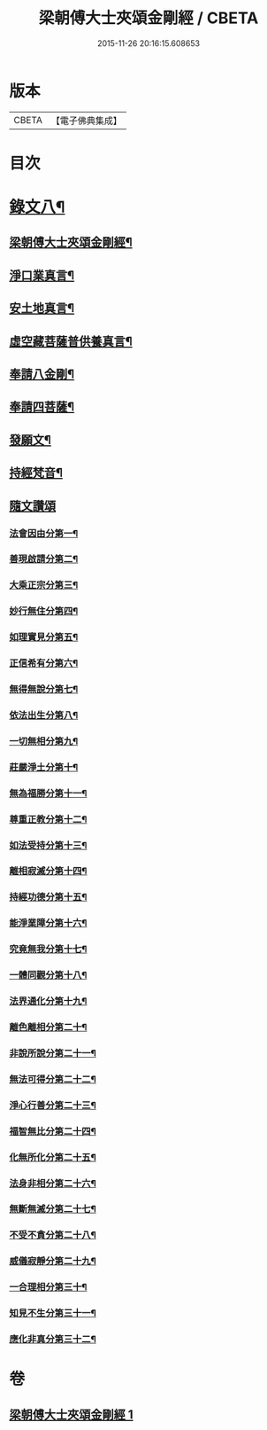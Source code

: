 #+TITLE: 梁朝傅大士夾頌金剛經 / CBETA
#+DATE: 2015-11-26 20:16:15.608653
* 版本
 |     CBETA|【電子佛典集成】|

* 目次
* [[file:KR6v0100_001.txt::001-0166a2][錄文八¶]]
** [[file:KR6v0100_001.txt::001-0166a4][梁朝傅大士夾頌金剛經¶]]
** [[file:KR6v0100_001.txt::001-0166a23][淨口業真言¶]]
** [[file:KR6v0100_001.txt::001-0166a25][安土地真言¶]]
** [[file:KR6v0100_001.txt::001-0166a28][虛空藏菩薩普供養真言¶]]
** [[file:KR6v0100_001.txt::0167a2][奉請八金剛¶]]
** [[file:KR6v0100_001.txt::0167a11][奉請四菩薩¶]]
** [[file:KR6v0100_001.txt::0167a16][發願文¶]]
** [[file:KR6v0100_001.txt::0167a22][持經梵音¶]]
** [[file:KR6v0100_001.txt::0168a1][隨文讚頌]]
*** [[file:KR6v0100_001.txt::0168a4][法會因由分第一¶]]
*** [[file:KR6v0100_001.txt::0168a16][善現啟請分第二¶]]
*** [[file:KR6v0100_001.txt::0169a5][大乘正宗分第三¶]]
*** [[file:KR6v0100_001.txt::0169a20][妙行無住分第四¶]]
*** [[file:KR6v0100_001.txt::0171a26][如理實見分第五¶]]
*** [[file:KR6v0100_001.txt::0172a10][正信希有分第六¶]]
*** [[file:KR6v0100_001.txt::0174a2][無得無說分第七¶]]
*** [[file:KR6v0100_001.txt::0174a22][依法出生分第八¶]]
*** [[file:KR6v0100_001.txt::0175a9][一切無相分第九¶]]
*** [[file:KR6v0100_001.txt::0176a13][莊嚴淨土分第十¶]]
*** [[file:KR6v0100_001.txt::0177a18][無為福勝分第十一¶]]
*** [[file:KR6v0100_001.txt::0178a6][尊重正教分第十二¶]]
*** [[file:KR6v0100_001.txt::0178a19][如法受持分第十三¶]]
*** [[file:KR6v0100_001.txt::0180a5][離相寂滅分第十四¶]]
*** [[file:KR6v0100_001.txt::0183a14][持經功德分第十五¶]]
*** [[file:KR6v0100_001.txt::0184a15][能淨業障分第十六¶]]
*** [[file:KR6v0100_001.txt::0185a6][究竟無我分第十七¶]]
*** [[file:KR6v0100_001.txt::0186a22][一體同觀分第十八¶]]
*** [[file:KR6v0100_001.txt::0187a23][法界通化分第十九¶]]
*** [[file:KR6v0100_001.txt::0188a8][離色離相分第二十¶]]
*** [[file:KR6v0100_001.txt::0188a22][非說所說分第二十一¶]]
*** [[file:KR6v0100_001.txt::0189a12][無法可得分第二十二¶]]
*** [[file:KR6v0100_001.txt::0189a24][淨心行善分第二十三¶]]
*** [[file:KR6v0100_001.txt::0190a8][福智無比分第二十四¶]]
*** [[file:KR6v0100_001.txt::0190a21][化無所化分第二十五¶]]
*** [[file:KR6v0100_001.txt::0191a9][法身非相分第二十六¶]]
*** [[file:KR6v0100_001.txt::0191a24][無斷無滅分第二十七¶]]
*** [[file:KR6v0100_001.txt::0192a10][不受不貪分第二十八¶]]
*** [[file:KR6v0100_001.txt::0192a24][威儀寂靜分第二十九¶]]
*** [[file:KR6v0100_001.txt::0193a9][一合理相分第三十¶]]
*** [[file:KR6v0100_001.txt::0193a26][知見不生分第三十一¶]]
*** [[file:KR6v0100_001.txt::0194a15][應化非真分第三十二¶]]
* 卷
** [[file:KR6v0100_001.txt][梁朝傅大士夾頌金剛經 1]]
